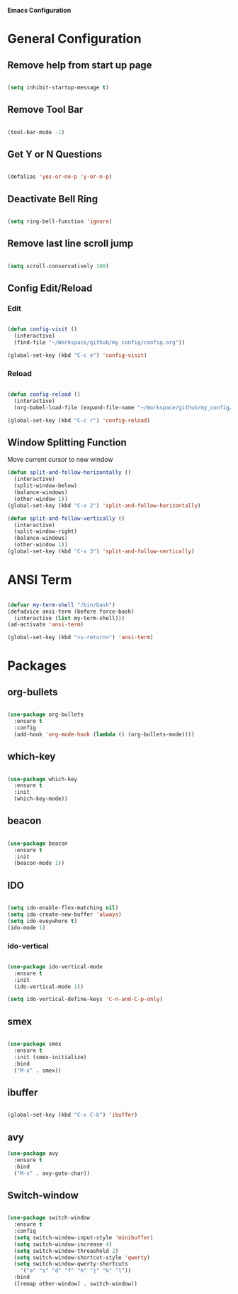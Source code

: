 *Emacs Configuration*


* General Configuration
** Remove help from start up page

#+BEGIN_SRC emacs-lisp

(setq inhibit-startup-message t)

#+END_SRC

** Remove Tool Bar

   #+BEGIN_SRC emacs-lisp

(tool-bar-mode -1)
   
   #+END_SRC
** Get Y or N Questions

#+BEGIN_SRC emacs-lisp

(defalias 'yes-or-no-p 'y-or-n-p)

#+END_SRC

** Deactivate Bell Ring

#+BEGIN_SRC emacs-lisp

(setq ring-bell-function 'ignore)

#+END_SRC

** Remove last line scroll jump
   

#+BEGIN_SRC emacs-lisp

  (setq scroll-conservatively 100)

#+END_SRC

** Config Edit/Reload
*** Edit
#+BEGIN_SRC emacs-lisp

  (defun config-visit ()
    (interactive)
    (find-file "~/Workspace/github/my_config/config.org"))

  (global-set-key (kbd "C-c e") 'config-visit)

#+END_SRC
*** Reload
#+BEGIN_SRC emacs-lisp

  (defun config-reload ()
    (interactive)
    (org-babel-load-file (expand-file-name "~/Workspace/github/my_config/config.org")))

  (global-set-key (kbd "C-c r") 'config-reload)

#+END_SRC
** Window Splitting Function
Move current cursor to new window
#+BEGIN_SRC emacs-lisp
  (defun split-and-follow-horizontally ()
    (interactive)
    (split-window-below)
    (balance-windows)
    (other-window 1))
  (global-set-key (kbd "C-x 2") 'split-and-follow-horizontally)

  (defun split-and-follow-vertically ()
    (interactive)
    (split-window-right)
    (balance-windows)
    (other-window 1))
  (global-set-key (kbd "C-x 3") 'split-and-follow-vertically)
#+END_SRC
* ANSI Term

#+BEGIN_SRC emacs-lisp

  (defvar my-term-shell "/bin/bash")
  (defadvice ansi-term (before force-bash)
    (interactive (list my-term-shell)))
  (ad-activate 'ansi-term)

  (global-set-key (kbd "<s-return>") 'ansi-term)

#+END_SRC

* Packages
** org-bullets
#+BEGIN_SRC emacs-lisp

  (use-package org-bullets
    :ensure t
    :config
    (add-hook 'org-mode-hook (lambda () (org-bullets-mode))))

#+END_SRC
** which-key
#+BEGIN_SRC emacs-lisp

(use-package which-key
  :ensure t
  :init
  (which-key-mode))

#+END_SRC

** beacon

#+BEGIN_SRC emacs-lisp

(use-package beacon
  :ensure t
  :init
  (beacon-mode 1))

#+END_SRC
** IDO 

#+BEGIN_SRC emacs-lisp

  (setq ido-enable-flex-matching nil)
  (setq ido-create-new-buffer 'always)
  (setq ido-eveywhere t)
  (ido-mode 1)

#+END_SRC

*** ido-vertical

#+BEGIN_SRC emacs-lisp

  (use-package ido-vertical-mode
    :ensure t
    :init
    (ido-vertical-mode 1))

  (setq ido-vertical-define-keys 'C-n-and-C-p-only)

#+END_SRC

** smex

#+BEGIN_SRC emacs-lisp

  (use-package smex
    :ensure t
    :init (smex-initialize)
    :bind
    ("M-x" . smex))

#+END_SRC

** ibuffer

#+BEGIN_SRC emacs-lisp

  (global-set-key (kbd "C-x C-b") 'ibuffer)

#+END_SRC

** avy


#+Begin_SRC emacs-lisp
  (use-package avy
    :ensure t
    :bind
    ("M-s" . avy-goto-char))
#+END_SRC
** Switch-window

#+BEGIN_SRC emacs-lisp

  (use-package switch-window
    :ensure t
    :config
    (setq switch-window-input-style 'minibuffer)
    (setq switch-window-increase 4)
    (setq switch-window-threashold 2)
    (setq switch-window-shortcut-style 'qwerty)
    (setq switch-window-qwerty-shortcuts
	  '("a" "s" "d" "f" "h" "j" "k" "l"))
    :bind
    ([remap other-window] . switch-window))

#+END_SRC

